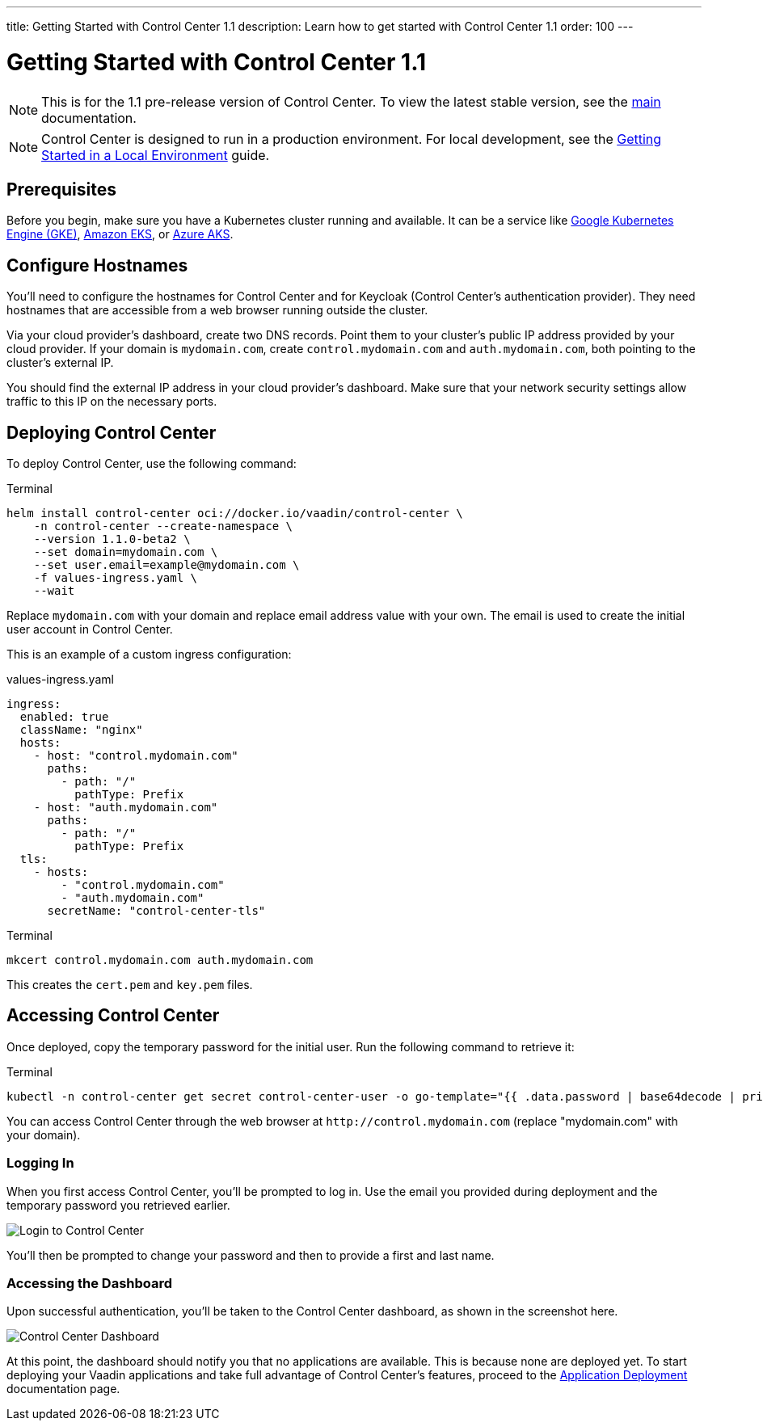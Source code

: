 ---
title: Getting Started with Control Center 1.1
description: Learn how to get started with Control Center 1.1
order: 100
---


= [since:com.vaadin:vaadin@V24.6]#Getting Started with Control Center 1.1#

[NOTE]
This is for the 1.1 pre-release version of Control Center. To view the latest stable version, see the <<index#,main>> documentation.

[NOTE]
Control Center is designed to run in a production environment. For local development, see the <<local-environment#,Getting Started in a Local Environment>> guide.


== Prerequisites

Before you begin, make sure you have a Kubernetes cluster running and available. It can be a service like https://cloud.google.com/kubernetes-engine[Google Kubernetes Engine (GKE)], https://aws.amazon.com/eks[Amazon EKS], or https://azure.microsoft.com/en-us/products/kubernetes-service[Azure AKS].


== Configure Hostnames

You'll need to configure the hostnames for Control Center and for Keycloak (Control Center's authentication provider). They need hostnames that are accessible from a web browser running outside the cluster.

Via your cloud provider's dashboard, create two DNS records. Point them to your cluster's public IP address provided by your cloud provider. If your domain is `mydomain.com`, create `control.mydomain.com` and `auth.mydomain.com`, both pointing to the cluster's external IP.

You should find the external IP address in your cloud provider's dashboard. Make sure that your network security settings allow traffic to this IP on the necessary ports.


== Deploying Control Center

To deploy Control Center, use the following command:

.Terminal
[source,bash]
----
helm install control-center oci://docker.io/vaadin/control-center \
    -n control-center --create-namespace \
    --version 1.1.0-beta2 \
    --set domain=mydomain.com \
    --set user.email=example@mydomain.com \
    -f values-ingress.yaml \
    --wait
----

Replace `mydomain.com` with your domain and replace email address value with your own. The email is used to create the initial user account in Control Center.

This is an example of a custom ingress configuration:

[.example]
--
.values-ingress.yaml
[source,yaml,subs="+quotes,verbatim"]
----
ingress:
  enabled: true
  className: "nginx"
  hosts:
    - host: "control.mydomain.com"
      paths:
        - path: "/"
          pathType: Prefix
    - host: "auth.mydomain.com"
      paths:
        - path: "/"
          pathType: Prefix
  tls:
    - hosts:
        - "control.mydomain.com"
        - "auth.mydomain.com"
      secretName: "control-center-tls"
----
--

.Terminal
[source,bash]
----
mkcert control.mydomain.com auth.mydomain.com
----

This creates the [filename]`cert.pem` and [filename]`key.pem` files.


== Accessing Control Center

Once deployed, copy the temporary password for the initial user. Run the following command to retrieve it:

.Terminal
[source,bash]
----
kubectl -n control-center get secret control-center-user -o go-template="{{ .data.password | base64decode | println }}"
----

You can access Control Center through the web browser at `\http://control.mydomain.com` (replace "mydomain.com" with your domain).


=== Logging In

When you first access Control Center, you'll be prompted to log in. Use the email you provided during deployment and the temporary password you retrieved earlier.

[.device]
image::images/login-view.png[Login to Control Center]

You'll then be prompted to change your password and then to provide a first and last name.


=== Accessing the Dashboard

Upon successful authentication, you'll be taken to the Control Center dashboard, as shown in the screenshot here.

[.device]
image::images/dashboard-view.png[Control Center Dashboard]
At this point, the dashboard should notify you that no applications are available. This is because none are deployed yet.
To start deploying your Vaadin applications and take full advantage of Control Center's features, proceed to the <<../application-deployment#,Application Deployment>> documentation page.
